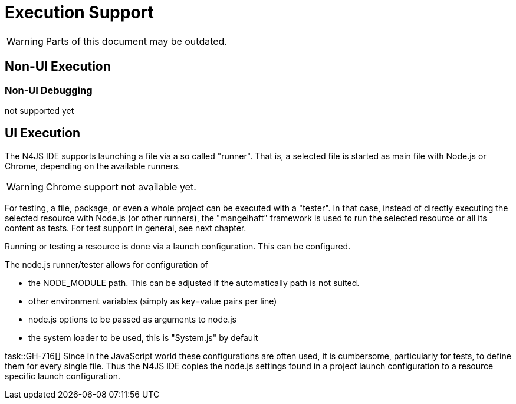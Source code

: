 ////
Copyright (c) 2010 NumberFour AG and others,
All rights reserved. This program and the accompanying materials
are made available under the terms of the Eclipse Public License v1.0
which accompanies this distribution, and is available at
http://www.eclipse.org/legal/epl-v10.html

Contributors:
  NumberFour AG - Initial API and implementation
////

= Execution Support

WARNING: Parts of this document may be outdated.

[[sec:Non_UI_Execution]]
== Non-UI Execution

[[sec:Non_UI_Debugging]]
=== Non-UI Debugging

not supported yet

[[sec:UI_Execution]]
== UI Execution

The N4JS IDE supports launching a file via a so called "runner". That is, a selected file is started as main
file with Node.js or Chrome, depending on the available runners.

WARNING: Chrome support not available yet.

For testing, a file, package, or even a whole project can be executed with a "tester". In that case, instead of directly executing the selected resource with Node.js (or other runners), the "mangelhaft" framework is used to run the selected resource or all its content as tests. For test support in general, see next chapter.

Running or testing a resource is done via a launch configuration. This can be configured. 

The node.js runner/tester allows for configuration of

- the NODE_MODULE path. This can be adjusted if the automatically path is not suited.
- other environment variables (simply as key=value pairs per line)
- node.js options to be passed as arguments to node.js
- the system loader to be used, this is "System.js" by default

task::GH-716[]
Since in the JavaScript world these configurations are often used, it is cumbersome, particularly for tests, to define them for every single file. Thus the N4JS IDE copies the node.js settings found in a project launch configuration to a resource specific launch configuration.
